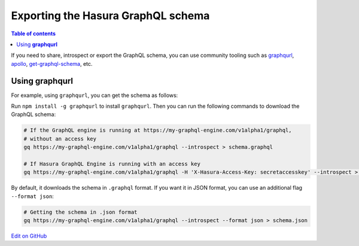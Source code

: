Exporting the Hasura GraphQL schema
===================================

.. contents:: Table of contents
  :backlinks: none
  :depth: 1
  :local:

If you need to share, introspect or export the GraphQL schema, you can use community tooling such as
`graphqurl <https://github.com/hasura/graphqurl>`__, `apollo <https://github.com/apollographql/apollo-cli>`__,
`get-graphql-schema <https://github.com/prismagraphql/get-graphql-schema>`__, etc.

Using **graphqurl**
-------------------

For example, using ``graphqurl``, you can get the schema as follows:

Run ``npm install -g graphqurl`` to install ``graphqurl``. Then you can run the following commands to download the
GraphQL schema:

.. code-block:: bash

  # If the GraphQL engine is running at https://my-graphql-engine.com/v1alpha1/graphql,
  # without an access key
  gq https://my-graphql-engine.com/v1alpha1/graphql --introspect > schema.graphql

  # If Hasura GraphQL Engine is running with an access key
  gq https://my-graphql-engine.com/v1alpha1/graphql -H 'X-Hasura-Access-Key: secretaccesskey' --introspect > schema.graphql

By default, it downloads the schema in ``.graphql`` format. If you want it in JSON format, you can use an additional
flag ``--format json``:

.. code-block:: bash

  # Getting the schema in .json format
  gq https://my-graphql-engine.com/v1alpha1/graphql --introspect --format json > schema.json

`Edit on GitHub <https://github.com/hasura/graphql-engine/blob/master/docs/graphql/manual/schema/export-graphql-schema.rst>`_

